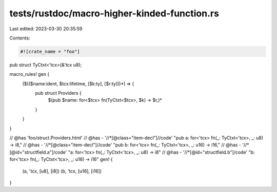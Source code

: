 tests/rustdoc/macro-higher-kinded-function.rs
=============================================

Last edited: 2023-03-30 20:35:59

Contents:

.. code-block:: rs

    #![crate_name = "foo"]

pub struct TyCtxt<'tcx>(&'tcx u8);

macro_rules! gen {
    ($(($name:ident, $tcx:lifetime, [$k:ty], [$r:ty]))*) => {
        pub struct Providers {
            $(pub $name: for<$tcx> fn(TyCtxt<$tcx>, $k) -> $r,)*
        }
    }
}

// @has 'foo/struct.Providers.html'
// @has - '//*[@class="item-decl"]//code' "pub a: for<'tcx> fn(_: TyCtxt<'tcx>, _: u8) -> i8,"
// @has - '//*[@class="item-decl"]//code' "pub b: for<'tcx> fn(_: TyCtxt<'tcx>, _: u16) -> i16,"
// @has - '//*[@id="structfield.a"]/code' "a: for<'tcx> fn(_: TyCtxt<'tcx>, _: u8) -> i8"
// @has - '//*[@id="structfield.b"]/code' "b: for<'tcx> fn(_: TyCtxt<'tcx>, _: u16) -> i16"
gen! {
    (a, 'tcx, [u8], [i8])
    (b, 'tcx, [u16], [i16])
}


